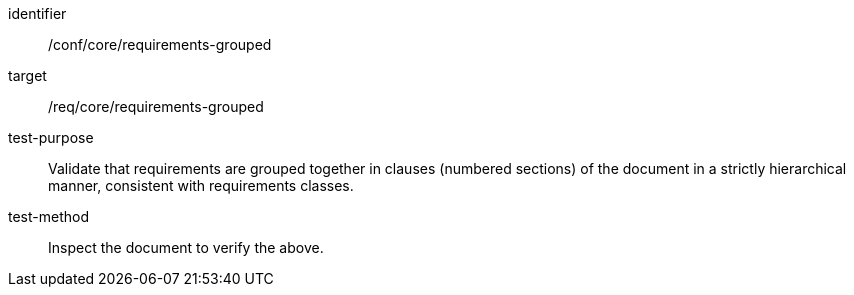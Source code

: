 [[ats_requirements-grouped]]
[abstract_test]
====
[%metadata]
identifier:: /conf/core/requirements-grouped
target:: /req/core/requirements-grouped
test-purpose:: Validate that requirements are grouped together in clauses (numbered sections) of the document in a strictly hierarchical manner, consistent with requirements classes.
test-method:: Inspect the document to verify the above.
====
